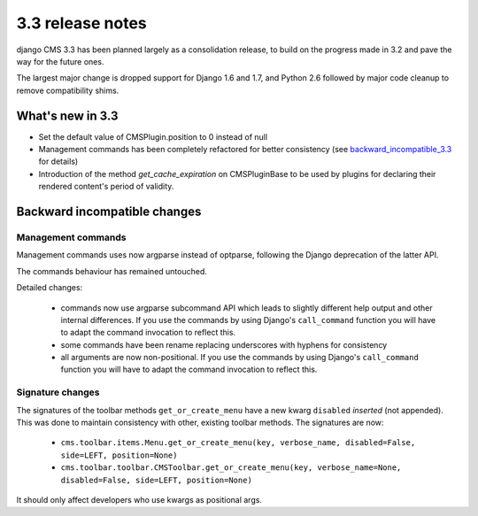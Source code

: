 .. _upgrade-to-3.3:

#################
3.3 release notes
#################

django CMS 3.3 has been planned largely as a consolidation release, to build on the progress made
in 3.2 and pave the way for the future ones.

The largest major change is dropped support for Django 1.6 and 1.7, and Python 2.6 followed
by major code cleanup to remove compatibility shims.

.. _whats_new_3.3:

*****************
What's new in 3.3
*****************

* Set the default value of CMSPlugin.position to 0 instead of null
* Management commands has been completely refactored for better consistency (see
  `backward_incompatible_3.3`_ for details)
* Introduction of the method `get_cache_expiration` on CMSPluginBase to be used
  by plugins for declaring their rendered content's period of validity.

.. _backward_incompatible_3.3:

*****************************
Backward incompatible changes
*****************************

Management commands
===================

Management commands uses now argparse instead of optparse, following the Django deprecation
of the latter API.

The commands behaviour has remained untouched.

Detailed changes:

 * commands now use argparse subcommand API which leads to slightly different help output
   and other internal differences. If you use the commands by using Django's ``call_command``
   function you will have to adapt the command invocation to reflect this.
 * some commands have been rename replacing underscores with hyphens for consistency
 * all arguments are now non-positional. If you use the commands by using Django's
   ``call_command`` function you will have to adapt the command invocation to reflect this.


Signature changes
=================

The signatures of the toolbar methods ``get_or_create_menu`` have a new kwarg
``disabled`` *inserted* (not appended). This was done to maintain consistency with
other, existing toolbar methods. The signatures are now:

 * ``cms.toolbar.items.Menu.get_or_create_menu(key, verbose_name, disabled=False, side=LEFT, position=None)``
 * ``cms.toolbar.toolbar.CMSToolbar.get_or_create_menu(key, verbose_name=None, disabled=False, side=LEFT, position=None)``

It should only affect developers who use kwargs as positional args.
